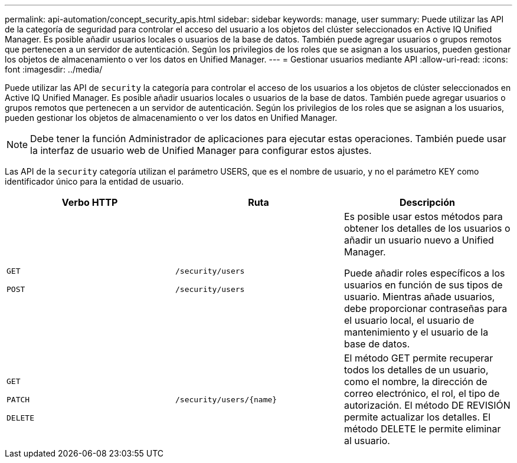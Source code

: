 ---
permalink: api-automation/concept_security_apis.html 
sidebar: sidebar 
keywords: manage, user 
summary: Puede utilizar las API de la categoría de seguridad para controlar el acceso del usuario a los objetos del clúster seleccionados en Active IQ Unified Manager. Es posible añadir usuarios locales o usuarios de la base de datos. También puede agregar usuarios o grupos remotos que pertenecen a un servidor de autenticación. Según los privilegios de los roles que se asignan a los usuarios, pueden gestionar los objetos de almacenamiento o ver los datos en Unified Manager. 
---
= Gestionar usuarios mediante API
:allow-uri-read: 
:icons: font
:imagesdir: ../media/


[role="lead"]
Puede utilizar las API de `security` la categoría para controlar el acceso de los usuarios a los objetos de clúster seleccionados en Active IQ Unified Manager. Es posible añadir usuarios locales o usuarios de la base de datos. También puede agregar usuarios o grupos remotos que pertenecen a un servidor de autenticación. Según los privilegios de los roles que se asignan a los usuarios, pueden gestionar los objetos de almacenamiento o ver los datos en Unified Manager.

[NOTE]
====
Debe tener la función Administrador de aplicaciones para ejecutar estas operaciones. También puede usar la interfaz de usuario web de Unified Manager para configurar estos ajustes.

====
Las API de la `security` categoría utilizan el parámetro USERS, que es el nombre de usuario, y no el parámetro KEY como identificador único para la entidad de usuario.

[cols="3*"]
|===
| Verbo HTTP | Ruta | Descripción 


 a| 
`GET`

`POST`
 a| 
`/security/users`

`/security/users`
 a| 
Es posible usar estos métodos para obtener los detalles de los usuarios o añadir un usuario nuevo a Unified Manager.

Puede añadir roles específicos a los usuarios en función de sus tipos de usuario. Mientras añade usuarios, debe proporcionar contraseñas para el usuario local, el usuario de mantenimiento y el usuario de la base de datos.



 a| 
`GET`

`PATCH`

`DELETE`
 a| 
`/security/users/\{name}`
 a| 
El método GET permite recuperar todos los detalles de un usuario, como el nombre, la dirección de correo electrónico, el rol, el tipo de autorización. El método DE REVISIÓN permite actualizar los detalles. El método DELETE le permite eliminar al usuario.

|===